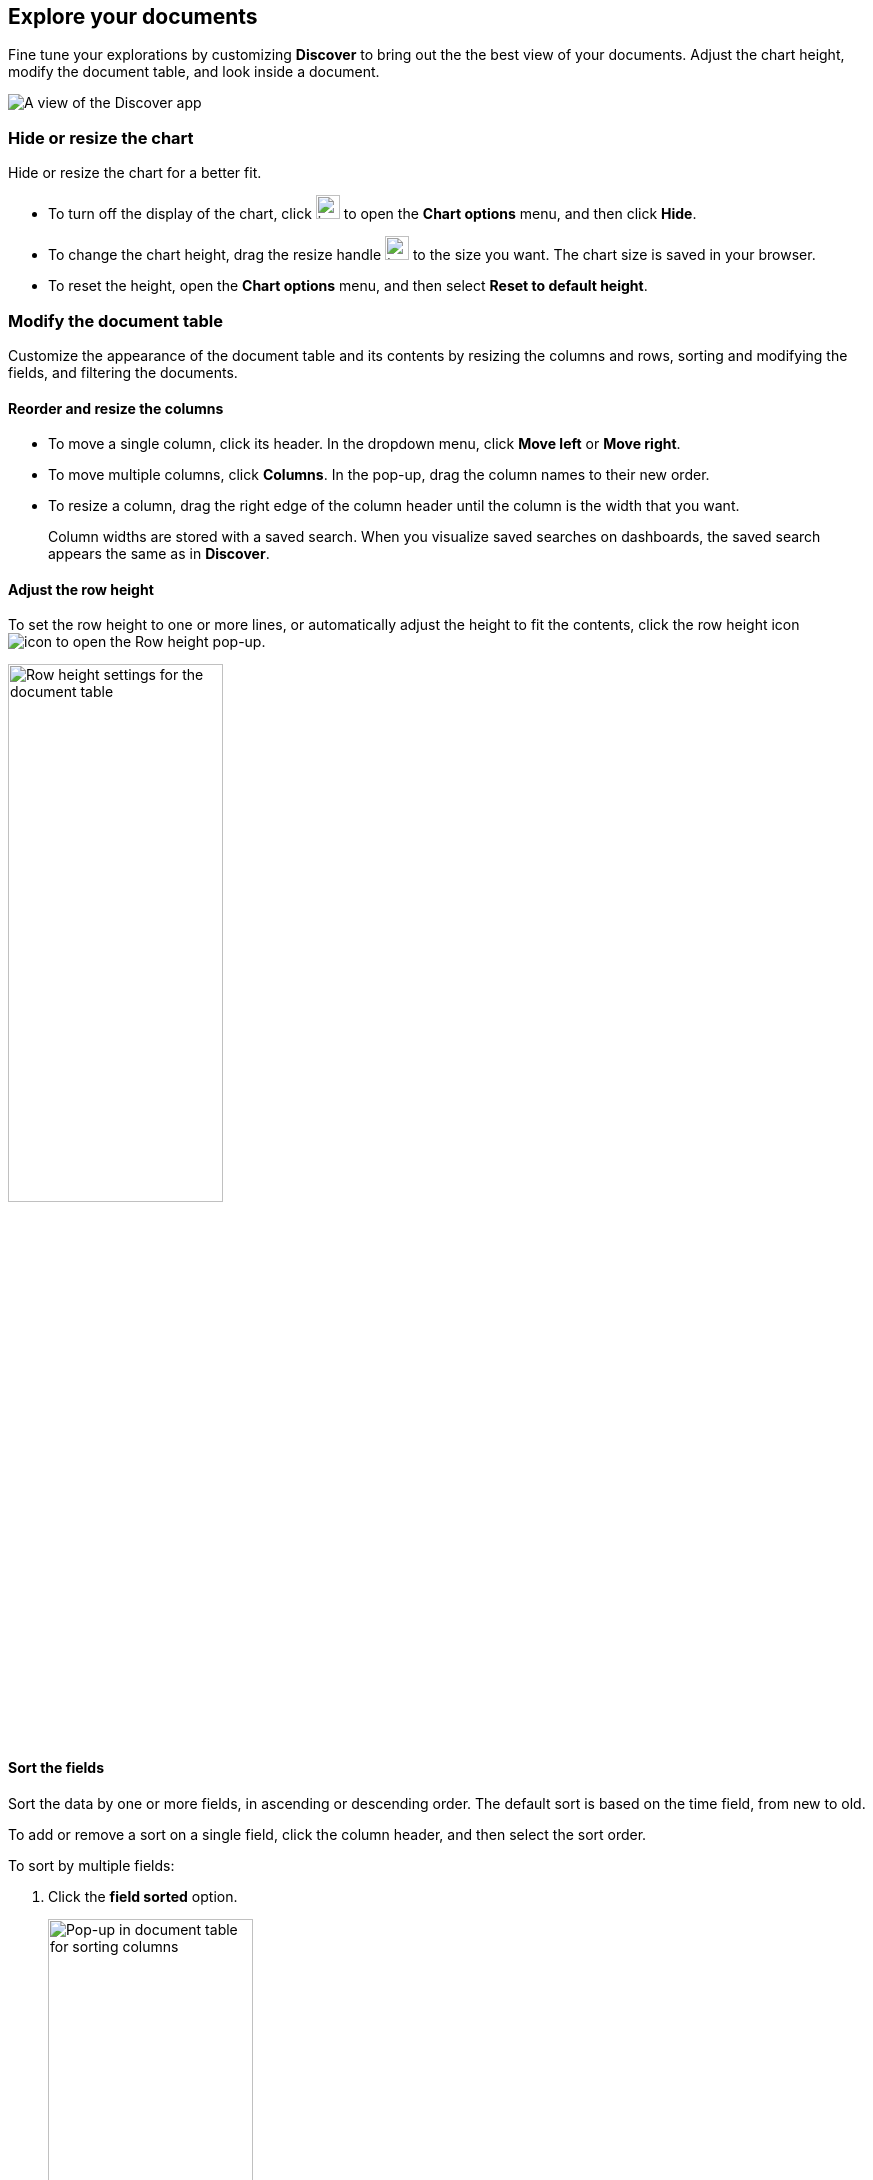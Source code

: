 [[document-explorer]]
== Explore your documents

Fine tune your explorations by customizing *Discover* to bring out the the best view of your documents.
Adjust the chart height, modify the document table, and look inside a document.

[role="screenshot"]
image:images/discover.png[A view of the Discover app]


[float]
[[document-explorer-c]]
=== Hide or resize the chart

Hide or resize the chart for a better fit.

* To turn off the display of the chart, click
image:images/chart-icon.png[icon button for opening Show/Hide chart menu, width=24px]
to open the *Chart options* menu, and then click *Hide*.

* To change the chart height, drag the resize handle
image:images/resize-icon.png[two-line icon for increasing or decreasing the height of the chart, width=24px]
to the size you want.
The chart size is saved in your browser.

* To reset the height, open the *Chart options* menu, and then select *Reset to default height*.

[float]
[[document-explorer-customize]]
=== Modify the document table

Customize the appearance of the document table and its contents by resizing the columns and rows,
sorting and modifying the fields, and filtering the documents.

[float]
[[document-explorer-columns]]
==== Reorder and resize the columns

* To move a single column, click its header. In the dropdown menu,
click *Move left* or *Move right*.

* To move multiple columns, click *Columns*.
In the pop-up, drag the column names to their new order.

* To resize a column, drag the right edge of the column header until the column is the width that you want.
+
Column widths are stored with a saved search.  When you visualize saved searches on dashboards, the saved search appears the same as in **Discover**.


[float]
[[document-explorer-row-height]]
==== Adjust the row height

To set the row height to one or more lines, or automatically
adjust the height to fit the contents, click the row height icon
image:images/row-height-icon.png[icon to open the Row height pop-up].

[role="screenshot"]
image::images/document-explorer-row-height.png[Row height settings for the document table, width="50%"]

[float]
[[document-explorer-sort-data]]
==== Sort the fields

Sort the data by one or more fields, in ascending or descending order.
The default sort is based on the time field, from new to old.

To add or remove a sort on a single field, click the
column header, and then select the sort order.

To sort by multiple fields:

. Click the *field sorted* option.
+
[role="screenshot"]
image::images/document-explorer-sort-data.png[Pop-up in document table for sorting columns, width="50%"]

. To add fields to the sort, select their names from the dropdown menu.
+
By default, columns are sorted in the order they are added.
+
[role="screenshot"]
image::images/document-explorer-multi-field.png[Multi field sort in the document table, width="50%"]

. To change the sort order, select a field in the pop-up, and then drag it to the new location.

[float]
[[document-explorer-edit-field]]
==== Edit a field

Change how {kib} displays a field.

. Click the column header for the field, and then select *Edit data view field.*

. In the *Edit field* form, change the field name and format.
+
For detailed information on formatting options, refer to <<managing-fields, Format data fields>>.


[float]
[[document-explorer-compare-data]]
==== Filter the documents

Narrow your results to a subset of documents so you're comparing just the data of interest.

. Select the documents you want to compare.

. Click the *documents selected* option, and then select *Show selected documents only*.
+
[role="screenshot"]
image::images/document-explorer-compare-data.png[Compare data in the document table, width="50%"]

[float]
[[document-explorer-configure-table]]
==== Set the number of rows per page

To change the numbers of rows you want to display on each page, use the *Rows per page* menu. By default, the document table displays 100 rows per page.

[role="screenshot"]
image::images/document-table-rows-per-page.png["Menu with options for setting the number of rows in the document table"]

To customize the default number of rows per page, go to *Stack Managaement > Advanced Settings*
and search for *rows per page*.

[float]
[[document-explorer-full-screen]]
==== View in fullscreen

To toggle the table in and out of fullscreen mode, click the fullscreen icon
image:images/fullscreen-icon.png[icon to display the document table in fullscreen mode].

[float]
[[document-explorer-expand-documents]]

=== Go inside a document

Dive into an individual document to inspect its fields, set filters, and view
the documents that occurred before and after it.

. Click the expand icon
image:images/expand-icon-2.png[double arrow icon to open a flyout with the document details].
+
You can view the document in two ways. The **Table** view displays the document fields row-by-row.
The **JSON** (JavaScript Object Notation) view allows you to look at how {es} returns the document.
+
[role="screenshot"]
image::images/document-table-expanded.png[Expanded view of the document table]
+
. In the *Table* view, scan through the fields and their values, or search for a field by name.

. When you find a field of interest,
hover your mouse over the *Actions* column
to:
.. Filter the results to include or exclude specific fields or values.
.. Toggle the field in or out the document table.
.. Pin the field so it stays at the top.

. To navigate to the next and previous documents, click the < and > arrows at the top of the view.

. To create a view of the document that you can bookmark and share, click **Single document**.
+
[role="screenshot"]
image::images/discover-view-single-document.png[Discover single document view]
+
The link is valid for the time the document is available in Elasticsearch. To create a customized view of the document,
you can create <<external-plugin-development, your own plugin>>.

. To view documents that occurred before or after the event you are looking at, click **Surrounding documents**.
+
Documents are displayed using the same set of columns as the *Discover* view from which
the context was opened. The filters you applied are also carried over. Pinned
filters remain active, while other filters are copied in a disabled state.
+
[role="screenshot"]
image::images/discover-context.png[Image showing context view feature, with anchor documents highlighted in blue]
